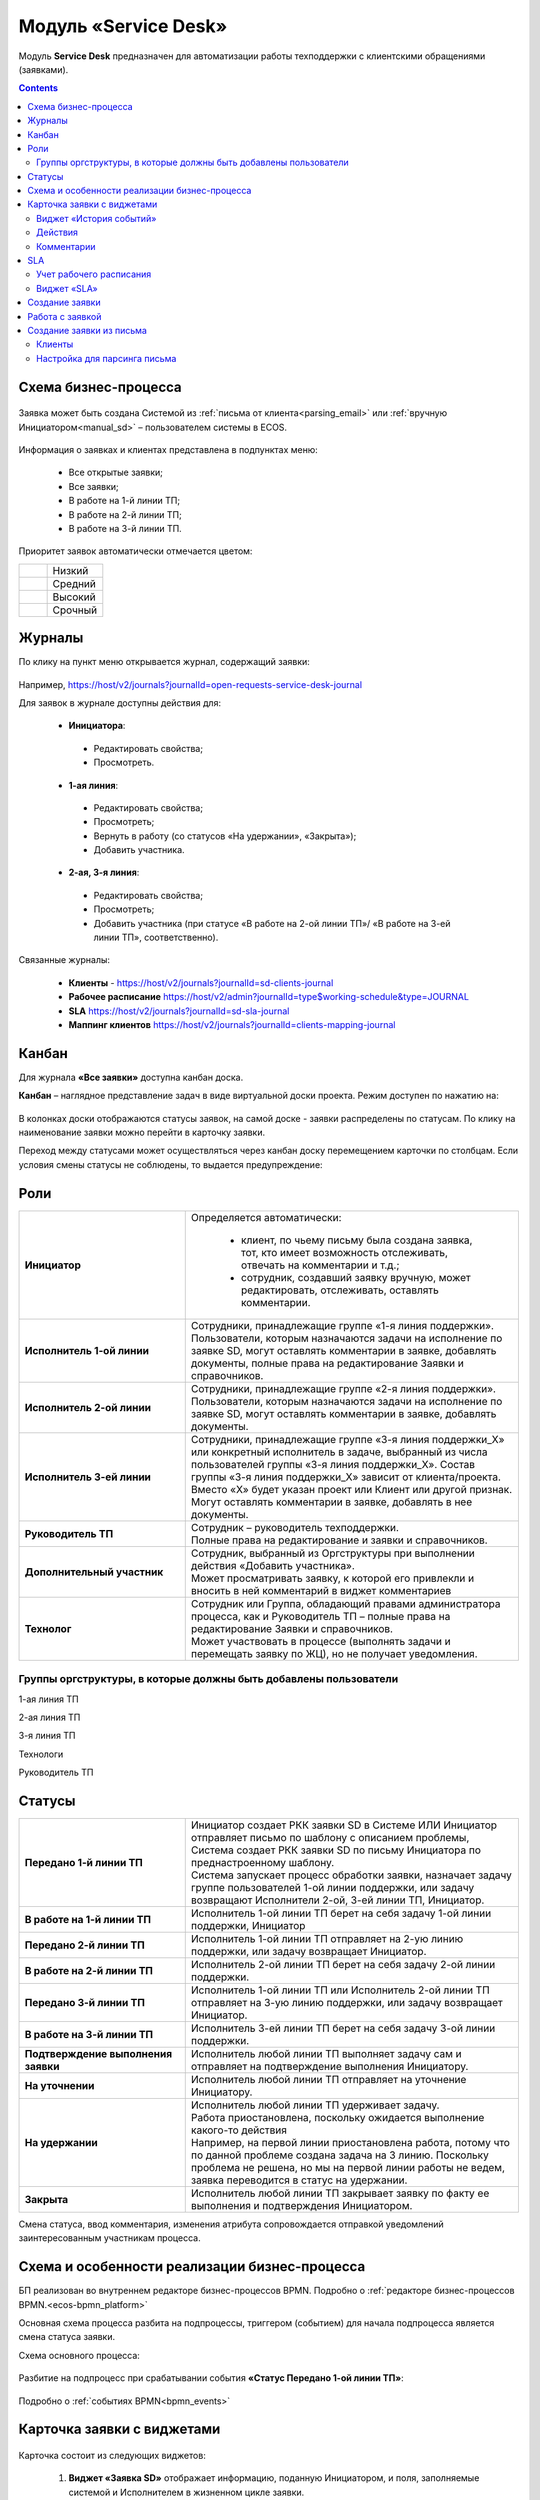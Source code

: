 Модуль «Service Desk»
======================

.. _ecos-service-desk:

Модуль **Service Desk** предназначен для автоматизации работы техподдержки с клиентскими обращениями (заявками).

.. contents::
		:depth: 3

Схема бизнес-процесса
----------------------

 .. image:: _static/service_desk/desk_bp.png
       :width: 600
       :align: center 

Заявка может быть создана Системой из :ref:`письма от клиента<parsing_email>` или :ref:`вручную Инициатором<manual_sd>` – пользователем системы в ECOS.

 .. image:: _static/service_desk/desk_1.png
       :width: 800
       :align: center 

Информация о заявках и клиентах представлена в подпунктах меню:

    -	Все открытые заявки;
    -	Все заявки;
    -	В работе на 1-й линии ТП;
    -	В работе на 2-й линии ТП;
    -	В работе на 3-й линии ТП.

Приоритет заявок автоматически отмечается цветом:

.. list-table::
      :widths: 20 40
      :class: tight-table 
      
      * - 

            .. image:: _static/service_desk/desk_2.png
                :width: 50
                :align: center           

        - Низкий
      * - 

            .. image:: _static/service_desk/desk_3.png
                :width: 50
                :align: center           

        - Средний
      * - 

            .. image:: _static/service_desk/desk_4.png
                :width: 50
                :align: center           

        - Высокий
      * - 

            .. image:: _static/service_desk/desk_5.png
                :width: 50
                :align: center           

        - Срочный

Журналы
--------

По клику на пункт меню открывается журнал, содержащий заявки:

 .. image:: _static/service_desk/desk_6.png
       :width: 800
       :align: center 

Например, https://host/v2/journals?journalId=open-requests-service-desk-journal 

Для заявок в журнале доступны действия для:

 -	**Инициатора**: 

    -	Редактировать свойства; 
    -	Просмотреть.

 -	**1-ая линия**: 

    -	Редактировать свойства; 
    -	Просмотреть; 
    -	Вернуть в работу (со статусов «На удержании», «Закрыта»); 
    -	Добавить участника.

 -	**2-ая, 3-я линия**: 

    -	Редактировать свойства; 
    -	Просмотреть; 
    -	Добавить участника (при статусе «В работе на 2-ой линии ТП»/ «В работе на 3-ей линии ТП», соответственно).

Связанные журналы:

 - **Клиенты** - https://host/v2/journals?journalId=sd-clients-journal 
 - **Рабочее расписание** https://host/v2/admin?journalId=type$working-schedule&type=JOURNAL  
 - **SLA** https://host/v2/journals?journalId=sd-sla-journal 
 - **Маппинг клиентов** https://host/v2/journals?journalId=clients-mapping-journal 

Канбан
-------

Для журнала **«Все заявки»** доступна канбан доска.

**Канбан** – наглядное представление задач в виде виртуальной доски проекта. Режим доступен по нажатию на:

 .. image:: _static/service_desk/desk_7.png
       :width: 800
       :align: center 

В колонках доски отображаются статусы заявок, на самой доске - заявки распределены по статусам. По клику на наименование заявки можно перейти в карточку заявки.

Переход между статусами может осуществляться через канбан доску перемещением карточки по столбцам. Если условия смены статусы не соблюдены, то выдается предупреждение:

 .. image:: _static/service_desk/error_1.png
       :width: 300
       :align: center 

Роли
-----

.. list-table::
      :widths: 20 40
      :class: tight-table 
      
      * - **Инициатор**
        - | Определяется автоматически:

           •	клиент, по чьему письму была создана заявка, тот, кто имеет возможность отслеживать, отвечать на комментарии и т.д.;
           •	сотрудник, создавший заявку вручную, может редактировать, отслеживать, оставлять комментарии.

      * - **Исполнитель 1-ой линии**
        - | Сотрудники, принадлежащие группе «1-я линия поддержки». 
          | Пользователи, которым назначаются задачи на исполнение по заявке SD, могут оставлять комментарии в заявке, добавлять документы, полные права на редактирование Заявки и справочников.
      * - **Исполнитель 2-ой линии**
        - | Сотрудники, принадлежащие группе «2-я линия поддержки». 
          | Пользователи, которым назначаются задачи на исполнение по заявке SD, могут оставлять комментарии в заявке, добавлять документы.
      * - **Исполнитель 3-ей линии**
        - | Сотрудники, принадлежащие группе «3-я линия поддержки_Х» или конкретный исполнитель в задаче, выбранный из числа пользователей группы «3-я линия поддержки_Х». Состав группы «3-я линия поддержки_Х» зависит от клиента/проекта. 
          | Вместо «Х» будет указан проект или Клиент или другой признак.
          | Могут оставлять комментарии в заявке, добавлять в нее документы.
      * - **Руководитель ТП**
        - | Сотрудник – руководитель техподдержки.
          | Полные права на редактирование и заявки и справочников.
      * - **Дополнительный участник**
        - | Сотрудник, выбранный из Оргструктуры при выполнении действия «Добавить участника».
          | Может просматривать заявку, к которой его привлекли и вносить в ней комментарий в виджет комментариев
      * - **Технолог**
        - | Сотрудник или Группа, обладающий правами администратора процесса, как и Руководитель ТП – полные права на редактирование Заявки и справочников. 
          | Может участвовать в процессе (выполнять задачи и перемещать заявку по ЖЦ), но не получает уведомления.

Группы оргструктуры, в которые должны быть добавлены пользователи
~~~~~~~~~~~~~~~~~~~~~~~~~~~~~~~~~~~~~~~~~~~~~~~~~~~~~~~~~~~~~~~~~~~~~~~~

1-ая линия ТП

2-ая линия ТП

3-я линия ТП

Технологи

Руководитель ТП

Статусы
----------

.. list-table::
      :widths: 20 40
      :class: tight-table 
      
      * - **Передано 1-й линии ТП**
        - | Инициатор создает РКК заявки SD в Системе ИЛИ Инициатор отправляет письмо по шаблону с описанием проблемы, Система создает РКК заявки SD по письму Инициатора по преднастроенному шаблону.      
          | Система запускает процесс обработки заявки, назначает задачу группе пользователей 1-ой линии поддержки, или задачу возвращают Исполнители 2-ой, 3-ей линии ТП, Инициатор.
      * - **В работе на 1-й линии ТП**
        - | Исполнитель 1-ой линии ТП берет на себя задачу 1-ой линии поддержки, Инициатор
      * - **Передано 2-й линии ТП**
        - | Исполнитель 1-ой линии ТП отправляет на 2-ую линию поддержки, или задачу возвращает Инициатор.
      * - **В работе на 2-й линии ТП**
        - | Исполнитель 2-ой линии ТП берет на себя задачу 2-ой линии поддержки.
      * - **Передано 3-й линии ТП**
        - | Исполнитель 1-ой линии ТП или Исполнитель 2-ой линии ТП отправляет на 3-ую линию поддержки, или задачу возвращает Инициатор.
      * - **В работе на 3-й линии ТП**
        - | Исполнитель 3-ей линии ТП берет на себя задачу 3-ой линии поддержки.
      * - **Подтверждение выполнения заявки**
        - | Исполнитель любой линии ТП выполняет задачу сам и отправляет на подтверждение выполнения Инициатору.
      * - **На уточнении**
        - | Исполнитель любой линии ТП отправляет на уточнение Инициатору.
      * - **На удержании**
        - | Исполнитель любой линии ТП удерживает задачу.
          | Работа приостановлена, поскольку ожидается выполнение какого-то действия
          | Например, на первой линии приостановлена работа, потому что по данной проблеме создана задача на 3 линию. Поскольку проблема не решена, но мы на первой линии работы не ведем, заявка переводится в статус на удержании.
      * - **Закрыта**
        - | Исполнитель любой линии ТП закрывает заявку по факту ее выполнения и подтверждения Инициатором.

Смена статуса, ввод комментария, изменения атрибута сопровождается отправкой уведомлений заинтересованным участникам процесса.

Схема и особенности реализации бизнес-процесса
----------------------------------------------

БП реализован во внутреннем редакторе бизнес-процессов BPMN. Подробно о :ref:`редакторе бизнес-процессов BPMN.<ecos-bpmn_platform>`

Основная схема процесса разбита на подпроцессы, триггером (событием) для начала подпроцесса является смена статуса заявки.

Схема основного процесса: 

 .. image:: _static/service_desk/desk_8.png
       :width: 800
       :align: center 

Разбитие на подпроцесс при срабатывании события **«Статус Передано 1-ой линии ТП»**:

 .. image:: _static/service_desk/desk_9.png
       :width: 800
       :align: center 

Подробно о :ref:`событиях BPMN<bpmn_events>`

Карточка заявки с виджетами
--------------------------------

 .. image:: _static/service_desk/desk_10.png
       :width: 700
       :align: center 

Карточка состоит из следующих виджетов:

  1.	**Виджет «Заявка SD»** отображает информацию, поданную Инициатором, и поля, заполняемые системой и Исполнителем в жизненном цикле заявки.
  
  2.	**Виджет «Связи документа»** для установки связей данного заявки с другими и отображения установленных связей.

    В качестве связи можно добавить веб-ссылку:

    .. image:: _static/service_desk/desk_11.png
          :width: 700
          :align: center 

|

    .. image:: _static/service_desk/desk_12.png
          :width: 700
          :align: center 


  3.	**Виджет «Комментарии»** отображает комментарии к заявке.
  4.	**Виджет «Статус»** отображает текущий статус заявки (определяется системой автоматически, не доступен для редактирования пользователем).
  5.	**Виджет «Действия»** содержит перечень доступных действий с заявкой на данном статусе.

  Возможные действия по процессу сгруппированы в  пункте **«Завершить задачу «Наименование теущей задачи пользователя»**:

    .. list-table::
      :widths: 20 40
      :class: tight-table 
      
      * - 

          .. image:: _static/service_desk/desk_13.png
                :width: 300
                :align: center 

        -       

          .. image:: _static/service_desk/desk_13_1.png
                :width: 280
                :align: center 


  6.	**Виджет «Все задачи»** отображает задачи по заявке и их исполнителей.
  7.	**Виджет SLA отображает** основные параметры SLA. См. подробно ниже
  8.	**Виджет «Сведения».** Подробная информация о заявке: номер, инициатор, дата/время создания, приоритет, автор, клиент.
  9.	**Виджет «Большей полей».** Дополнительные поля заявки.

Виджет «История событий»
~~~~~~~~~~~~~~~~~~~~~~~~~

Виджет служит для отображения событий таких, как создание, обновление, смена статуса кейса с фиксацией даты и времени их происшествия, участников и комментариев.

 .. image:: _static/service_desk/desk_14.png
       :width: 600
       :align: center 

Действия
~~~~~~~~~

Для пользователей ТП добавлены следующие действия:

  -	Добавить участника;
  -	Вернуть в работу.

Действие **«Добавить участника»** доступно пользователям 1, 2 и 3-ей линиям ТП на любом из статусов «В работе на 1-ой линии ТП», «В работе на 2-ой линии ТП»  и «В работе на 3-ей линии ТП» соответственно. 

При вызове действия в поле «Привлечь» можно выбрать конкретного пользователя из Оргструктуры (не группу), в поле «Комментарий» необходимо указать суть обращения к указанному сотруднику. 

 .. image:: _static/service_desk/desk_15.png
       :width: 700
       :align: center 

Действие **«Вернуть в работу»** доступно сотрудникам 1-ой линии ТП на статусах заявки «Закрыто» и «На удержании». При запуске данного действия заявка переходит на статус «Передано 1-ой линии поддержки». 

Комментарии
~~~~~~~~~~~~

По процессу идет рассылка о комментариях в 2 случаях:

  1.	**Инициатор** добавил комментарий -  рассылка 1,2,3 линии.
  2.	**1,2,3 линия поддержки** добавила комментарий -  рассылка Инициатору.

SLA
-----

.. _sla-service-desk:

**SLA (Service Level Agreement** — соглашение об уровне обслуживания) — внешний документ (существующий между заказчиком и исполнителем), описывающий параметры предоставляемой услуги. 

Для поставщика услуг соглашение об уровне обслуживания — это изложенное простым и доступным языком соглашение между ним и клиентом (внутренним или внешним). В таком соглашении определяются предоставляемые услуги, ожидаемая скорость реагирования и способ измерения эффективности.

Соглашение SLA определяет согласованные условия предоставления услуг, включая время безотказной работы и оперативность поддержки.

В модуле SD отслеживаются два основных параметра: 

  -	время до первой реакции, 
  -	время до окончательного решения. 

Настройка SLA доступна в журнале https://host/v2/journals?journalId=sd-sla-journal

 .. image:: _static/service_desk/sla_settings.png
       :width: 700
       :align: center 

Карточка SLA:

 .. image:: _static/service_desk/sla_card.png
       :width: 600
       :align: center 

Сроки можно настроить для конкретного клиента.

Учет рабочего расписания
~~~~~~~~~~~~~~~~~~~~~~~~~~

.. _schedule-service-desk:

Порядок расчета SLA можно настроить с учетом рабочего времени технической поддержки индивидуально для каждого заказчика. 
Например, если ночные/вечерние часы, выходные дни не должны включаться в расчет, или задать конкретное время начала и окончания работы.

Для этого необходимо создать :ref:`рабочее расписание<working-schedule>` - https://host/v2/admin?journalId=type$working-schedule&type=JOURNAL

 .. image:: _static/service_desk/SD_calendar_journal.png
       :width: 700
       :align: center 

|

 .. image:: _static/service_desk/SD_calendar.png
       :width: 600
       :align: center 

И добавить его в карточку маппинга клиента - https://host/v2/journals?journalId=clients-mapping-journal

 .. image:: _static/service_desk/client_mapping.png
       :width: 700
       :align: center 

выбрав созданное расписание в поле **Рабочее расписании**:

 .. image:: _static/service_desk/client_mapping_1.png
       :width: 600
       :align: center 

Виджет «SLA»
~~~~~~~~~~~~~

 .. image:: _static/service_desk/desk_16.png
       :width: 600
       :align: center 

Обозначения:

.. list-table::
      :widths: 20 40
      :class: tight-table 
      
      * - 

            .. image:: _static/service_desk/desk_17.png
                :width: 30
                :align: center           

        - Процесс запущен.
      * - 

            .. image:: _static/service_desk/desk_18.png
                :width: 30
                :align: center           

        - Остается менее 30 мин до того, как процесс будет просрочен.
      * - 

            .. image:: _static/service_desk/desk_19.png
                :width: 30
                :align: center           

        - Процесс просрочен, указано на сколько.
      * - 

            .. image:: _static/service_desk/desk_20.png
                :width: 30
                :align: center           

        - Процесс по SLA завершен и НЕ просрочен.
      * - 

            .. image:: _static/service_desk/desk_21.png
                :width: 30
                :align: center           

        - | При переходе в статусы «На уточнении», «На удержании» или «На подтверждении выполнения».
          | Остается менее 30 мин до того, как процесс будет просрочен.
      * - 

            .. image:: _static/service_desk/desk_22.png
                :width: 30
                :align: center           

        - | При переходе в статусы «На уточнении», «На удержании» или «На подтверждении выполнения». 
          | Процесс просрочен.
      * - 

            .. image:: _static/service_desk/desk_23.png
                :width: 30
                :align: center           

        - Процесс по SLA завершен и просрочен.

Создание заявки
----------------

.. _manual_sd:

1.	Создание задачи возможно как с помощью кнопки быстрого создания: 

 .. image:: _static/service_desk/desk_25.png
       :width: 300
       :align: center 

или из журнала раздела «Service desk»:

 .. image:: _static/service_desk/desk_26.png
       :width: 700
       :align: center 

На экране появляется форма создания Заявки.

 .. image:: _static/service_desk/desk_29.png
       :width: 600
       :align: center 

в которой необходимо заполнить обязательные поля: **Приоритет, Тема письма, Содержание обращения, Клиент.**

Работа с заявкой
-----------------

Перейти к Заявке Исполнитель может любым из способов:

  -	из полученного **уведомления**;
  -	из журнала **«Активные задачи»**;
  -	открыв задачу в журналах **раздела «Service desk»**.

Создание заявки из письма
--------------------------

В модуле можно настроить создание заявок SD из писем электронной почты. Для этого необходимо создать карточки клиентов и настроить конфигурацию почтового ящика для чтения писем.

Клиенты
~~~~~~~~~

Создание доступно в журнале **Клиенты** https://host/v2/journals?journalId=sd-clients-journal 

 .. image:: _static/service_desk/client_01.png
       :width: 700
       :align: center 

Укажите **код**, наименование **клиента**, **проект**, **почтовый домен**, выберите **пользователей**, от имени которых будут приниматься заявки:

 .. image:: _static/service_desk/client_02.png
       :width: 500
       :align: center 

Для автоматического формирования заявки имеет значение почтовый домен, пользователь и его email.

.. note:: 

  Данные пользователя и его email указываются в карточке пользователя ECOS в разделе **Пользователи**.

Для вновь созданного клиента также можно настроить: 

  - отдельный учет рабочего времени технической поддержки:

    **Рабочее расписание** https://host/v2/admin?journalId=type$working-schedule&type=JOURNAL :ref:`учет рабочего времени<schedule-service-desk>` технической поддержки индивидуально для добавленного клиента. Далее используется в SLA.

    .. image:: _static/service_desk/client_05.png
          :width: 700
          :align: center 

    Пример заполнения полей:

    .. image:: _static/service_desk/client_06.png
          :width: 500
          :align: center 

  - распределение заявок клиента по сотрудникам линий поддержки:

    **Маппинг клиентов** https://host/v2/journals?journalId=clients-mapping-journal - 

    .. image:: _static/service_desk/client_03.png
          :width: 700
          :align: center 

    Пример заполнения полей:

    .. image:: _static/service_desk/client_04.png
          :width: 500
          :align: center 

  - порядок расчета :ref:`SLA<sla-service-desk>` на каждый приоритет:

    **SLA** https://host/v2/journals?journalId=sd-sla-journal 

    .. image:: _static/service_desk/client_07.png
          :width: 700
          :align: center 

    Пример заполнения полей:

    .. image:: _static/service_desk/client_08.png
          :width: 500
          :align: center 

Если **Рабочее расписание**, **Маппинг клиентов**, **SLA** индивидуально не заполнены, то используются данные по умолчанию.

Настройка для парсинга письма
~~~~~~~~~~~~~~~~~~~~~~~~~~~~~~

.. _parsing_email:

Настройка почтового ящика производится в **Конфигурации ECOS** **mail-inbox-sd** (Конфигурация почтового ящика IMAP для чтения писем в SD `Camel route <https://camel.apache.org/components/3.20.x/mail-component.html>`_):

 .. image:: _static/service_desk/parsing_1.png
       :width: 700
       :align: center 

В **значении** необходимо ввести следующее:

 .. image:: _static/service_desk/parsing_2.png
       :width: 400
       :align: center 

.. code-block::

  imaps://imap.mail.ru?username=testuser1@mail.ru&password=somePassword&delete=false&unseen=true&delay=30

Где:

.. list-table::
      :widths: 5 10
      :align: center
      :class: tight-table 
      
      * - **username**
        - адрес электронной почты, которая будет обеспечивать обработку сообщений
      * - **password**
        - пароль для подключения
      * - **delete**
        - удалять ли сообщения в почте после обработки. Это делается путем установки флага DELETED в почтовом сообщении. Если false, вместо этого устанавливается флаг SEEN.
      * - **unseen**
        - ограничиваться ли только непрочтенными письмами.
      * - **delay**
        - частота проверки почтового ящика (указывается в милисекундах)

Автоматически из полученного письма будут заполняться следующие поля заявки:

  -	Тема письма;
  -	Содержание обращения;
  -	Автор;
  - Инициатор.

При перемещении заявки по бизнес-процессу автор заявки получает письма такого формата:

 .. image:: _static/service_desk/mail_1.png
       :width: 600
       :align: center 

Автор заявки нажимает на ссылку **"Ответить"**, пишет письмо. Информация из тела письма будет перенесена в комментарий заявки.

Правила обработки такого письма и переноса информации из него:

  1. Удяляются вложения.
  2. Защита от изменения стилей, добавления ссылок - удаляются теги, в комментарии остается только текст письма.
  3. Блокировка выполнения скриптов.

